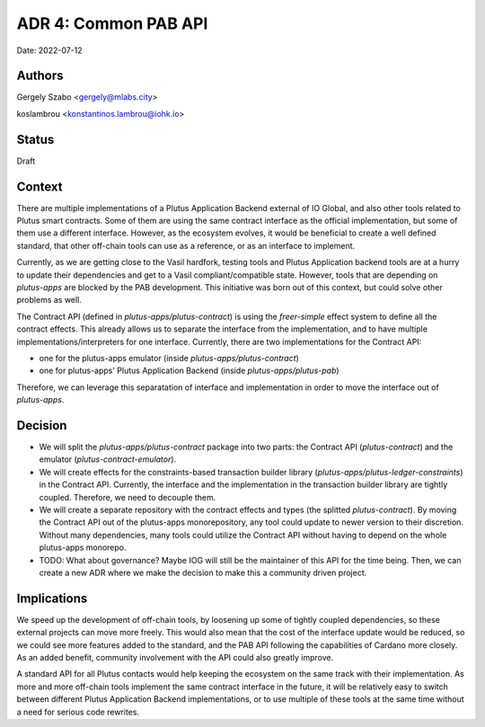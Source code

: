 .. _common_pab_api:

ADR 4: Common PAB API
=====================

Date: 2022-07-12

Authors
-------

Gergely Szabo <gergely@mlabs.city>

koslambrou <konstantinos.lambrou@iohk.io>

Status
------

Draft

Context
-------

There are multiple implementations of a Plutus Application Backend external of IO Global, and also other tools related to Plutus smart contracts.
Some of them are using the same contract interface as the official implementation, but some of them use a different interface.
However, as the ecosystem evolves, it would be beneficial to create a well defined standard, that other off-chain tools can use as a reference, or as an interface to implement.

Currently, as we are getting close to the Vasil hardfork, testing tools and Plutus Application backend tools are at a hurry to update their dependencies and get to a Vasil compliant/compatible state.
However, tools that are depending on `plutus-apps` are blocked by the PAB development.
This initiative was born out of this context, but could solve other problems as well.

The Contract API (defined in `plutus-apps/plutus-contract`) is using the `freer-simple` effect system to define all the contract effects.
This already allows us to separate the interface from the implementation, and to have multiple implementations/interpreters for one interface.
Currently, there are two implementations for the Contract API:

* one for the plutus-apps emulator (inside `plutus-apps/plutus-contract`)
* one for plutus-apps' Plutus Application Backend (inside `plutus-apps/plutus-pab`)

Therefore, we can leverage this separatation of interface and implementation in order to move the interface out of `plutus-apps`.

Decision
--------

* We will split the `plutus-apps/plutus-contract` package into two parts: the Contract API (`plutus-contract`) and the emulator (`plutus-contract-emulator`).

* We will create effects for the constraints-based transaction builder library (`plutus-apps/plutus-ledger-constraints`) in the Contract API.
  Currently, the interface and the implementation in the transaction builder library are tightly coupled.
  Therefore, we need to decouple them.

* We will create a separate repository with the contract effects and types (the splitted `plutus-contract`).
  By moving the Contract API out of the plutus-apps monorepository, any tool could update to newer version to their discretion.
  Without many dependencies, many tools could utilize the Contract API without having to depend on the whole plutus-apps monorepo.

* TODO: What about governance? Maybe IOG will still be the maintainer of this API for the time being. Then, we can create a new ADR where we make the decision to make this a community driven project.

Implications
------------

We speed up the development of off-chain tools, by loosening up some of tightly coupled dependencies, so these external projects can move more freely.
This would also mean that the cost of the interface update would be reduced, so we could see more features added to the standard, and the PAB API following the capabilities of Cardano more closely.
As an added benefit, community involvement with the API could also greatly improve.

A standard API for all Plutus contacts would help keeping the ecosystem on the same track with their implementation.
As more and more off-chain tools implement the same contract interface in the future, it will be relatively easy to switch between different Plutus Application Backend implementations, or to use multiple of these tools at the same time without a need for serious code rewrites.
